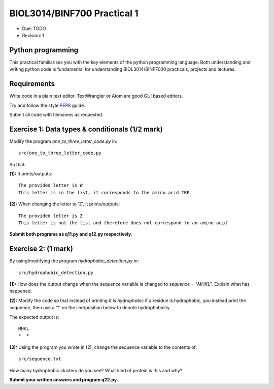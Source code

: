 BIOL3014/BINF700 Practical 1
============================

* Due: TODO
* Revision: 1


Python programming
------------------

This practical familiarises you with the key elements of the python programming 
language. Both understanding and writing python code is fundamental for 
understanding BIOL3014/BINF7000 practicals, projects and lectures.


Requirements
------------

Write code in a plain text editor. TextWrangler or Atom are good GUI based 
editors.

Try and follow the style PEP8_ guide.

Submit all code with filenames as requested.

.. _PEP8: https://www.python.org/dev/peps/pep-0008/


Exercise 1: Data types & conditionals (1/2 mark)
------------------------------------------------

Modify the program *one_to_three_letter_code.py* in::

    src/one_to_three_letter_code.py 

So that:

**(1):** It prints/outputs::

    The provided letter is W
    This letter is in the list, it corresponds to the amino acid TRP

**(2):** When changing the letter to 'Z', it prints/outputs::

    The provided letter is Z
    This letter is not the list and therefore does not correspond to an amino acid

**Submit both programs as q11.py and q12.py respectively.**


Exercise 2:  (1 mark)
-------------------

By using/modifying the program *hydrophobic_detection.py* in::

    src/hydrophobic_detection.py

**(1):** How does the output change when the sequence variable is changed to 
*sequence = "MHKL"*. Explain what has happened.

**(2):** Modify the code so that instead of printing *It is hydrophobic* if 
a residue is hydrophobic, you instead print the sequence, then use a '*' 
on the line/position below to denote hydrophobicity.

The expected output is::

    MHKL
    *  *

**(3):** Using the program you wrote in (2), change the sequence variable to the contents of::

    src/sequence.txt

How many hydrophobic clusters do you see? What kind of protein is this and why?

**Submit your written answers and program q22.py.**
